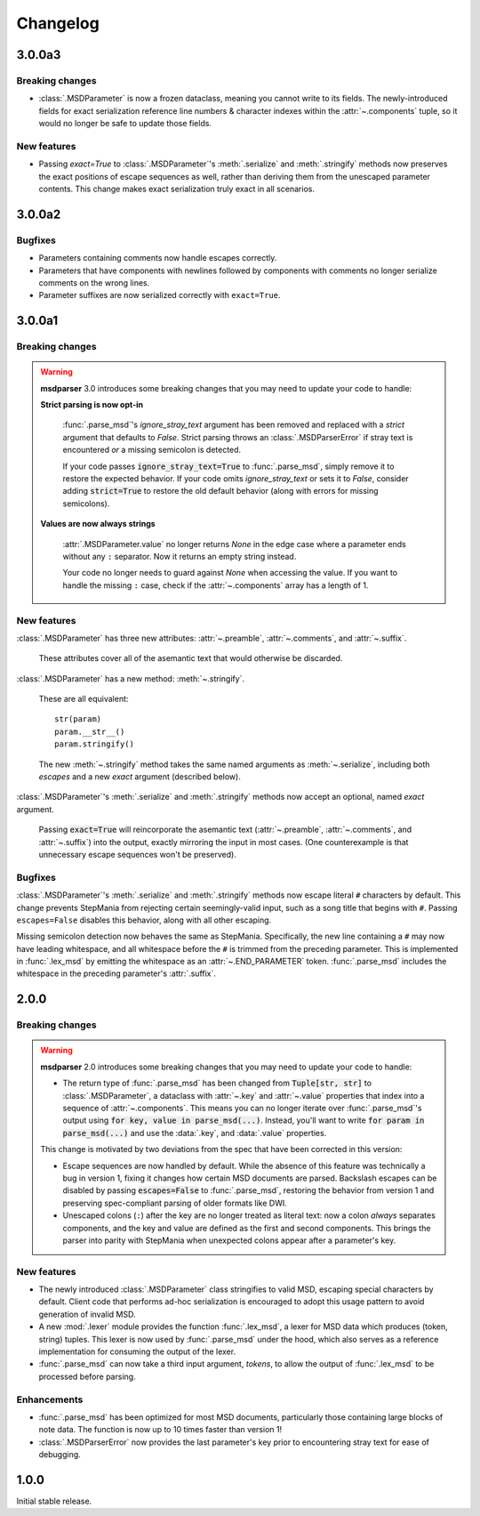 Changelog
=========

3.0.0a3
-------

Breaking changes
~~~~~~~~~~~~~~~~

* :class:`.MSDParameter` is now a frozen dataclass,
  meaning you cannot write to its fields.
  The newly-introduced fields for exact serialization
  reference line numbers & character indexes
  within the :attr:`~.components` tuple,
  so it would no longer be safe to update those fields.

New features
~~~~~~~~~~~~

* Passing `exact=True` to :class:`.MSDParameter`'s
  :meth:`.serialize` and :meth:`.stringify` methods
  now preserves the exact positions of escape sequences as well,
  rather than deriving them from the unescaped parameter contents.
  This change makes exact serialization truly exact in all scenarios.

3.0.0a2
-------

Bugfixes
~~~~~~~~

* Parameters containing comments now handle escapes correctly.
* Parameters that have components with newlines
  followed by components with comments
  no longer serialize comments on the wrong lines.
* Parameter suffixes are now serialized correctly with ``exact=True``.

3.0.0a1
-------

Breaking changes
~~~~~~~~~~~~~~~~

.. warning::

    **msdparser** 3.0 introduces some breaking changes
    that you may need to update your code to handle:

    **Strict parsing is now opt-in**
      
      :func:`.parse_msd`'s `ignore_stray_text` argument has been removed
      and replaced with a `strict` argument that defaults to `False`.
      Strict parsing throws an :class:`.MSDParserError`
      if stray text is encountered *or* a missing semicolon is detected.

      If your code passes :code:`ignore_stray_text=True` to :func:`.parse_msd`,
      simply remove it to restore the expected behavior.
      If your code omits `ignore_stray_text` or sets it to `False`,
      consider adding :code:`strict=True` to restore the old default behavior
      (along with errors for missing semicolons).

    **Values are now always strings**
      
      :attr:`.MSDParameter.value` no longer returns `None`
      in the edge case where a parameter ends without any ``:`` separator.
      Now it returns an empty string instead.
      
      Your code no longer needs to guard against `None` when accessing the value.
      If you want to handle the missing ``:`` case,
      check if the :attr:`~.components` array has a length of 1.

New features
~~~~~~~~~~~~

:class:`.MSDParameter` has three new attributes:
:attr:`~.preamble`, :attr:`~.comments`, and :attr:`~.suffix`.

  These attributes cover all of the asemantic text
  that would otherwise be discarded.

:class:`.MSDParameter` has a new method: :meth:`~.stringify`.

  These are all equivalent::

    str(param)
    param.__str__()
    param.stringify()
  
  The new :meth:`~.stringify` method
  takes the same named arguments as :meth:`~.serialize`,
  including both `escapes` and a new `exact` argument (described below).

:class:`.MSDParameter`'s :meth:`.serialize` and :meth:`.stringify` methods
now accept an optional, named `exact` argument.

  Passing :code:`exact=True` will reincorporate the asemantic text
  (:attr:`~.preamble`, :attr:`~.comments`, and :attr:`~.suffix`)
  into the output, exactly mirroring the input in most cases.
  (One counterexample is that unnecessary escape sequences won't be preserved).

Bugfixes
~~~~~~~~

:class:`.MSDParameter`'s :meth:`.serialize` and :meth:`.stringify` methods
now escape literal ``#`` characters by default.
This change prevents StepMania from rejecting certain seemingly-valid input,
such as a song title that begins with ``#``.
Passing ``escapes=False`` disables this behavior,
along with all other escaping.

Missing semicolon detection now behaves the same as StepMania.
Specifically, the new line containing a ``#`` may now have leading whitespace,
and all whitespace before the ``#`` is trimmed from the preceding parameter.  
This is implemented in :func:`.lex_msd`
by emitting the whitespace as an :attr:`~.END_PARAMETER` token.
:func:`.parse_msd` includes the whitespace
in the preceding parameter's :attr:`.suffix`.

2.0.0
-----

Breaking changes
~~~~~~~~~~~~~~~~

.. warning::

    **msdparser** 2.0 introduces some breaking changes
    that you may need to update your code to handle:
    
    * The return type of :func:`.parse_msd` has been changed
      from :code:`Tuple[str, str]` to :class:`.MSDParameter`,
      a dataclass with :attr:`~.key` and :attr:`~.value` properties
      that index into a sequence of :attr:`~.components`.
      This means you can no longer iterate over :func:`.parse_msd`'s output
      using :code:`for key, value in parse_msd(...)`.
      Instead, you'll want to write :code:`for param in parse_msd(...)`
      and use the :data:`.key`, and :data:`.value` properties.
    
    This change is motivated by two deviations from the spec
    that have been corrected in this version:

    * Escape sequences are now handled by default.
      While the absence of this feature was technically a bug in version 1,
      fixing it changes how certain MSD documents are parsed.
      Backslash escapes can be disabled by passing :code:`escapes=False` to :func:`.parse_msd`,
      restoring the behavior from version 1
      and preserving spec-compliant parsing of older formats like DWI.
    * Unescaped colons (``:``) after the key are no longer treated as literal text:
      now a colon *always* separates components,
      and the key and value are defined as the first and second components.
      This brings the parser into parity with StepMania
      when unexpected colons appear after a parameter's key.


New features
~~~~~~~~~~~~

* The newly introduced :class:`.MSDParameter` class
  stringifies to valid MSD,
  escaping special characters by default.
  Client code that performs ad-hoc serialization
  is encouraged to adopt this usage pattern
  to avoid generation of invalid MSD.
* A new :mod:`.lexer` module provides the function :func:`.lex_msd`,
  a lexer for MSD data which produces (token, string) tuples.
  This lexer is now used by :func:`.parse_msd` under the hood,
  which also serves as a reference implementation
  for consuming the output of the lexer.
* :func:`.parse_msd` can now take a third input argument, `tokens`,
  to allow the output of :func:`.lex_msd`
  to be processed before parsing.

Enhancements
~~~~~~~~~~~~

* :func:`.parse_msd` has been optimized for most MSD documents,
  particularly those containing large blocks of note data.
  The function is now up to 10 times faster than version 1!
* :class:`.MSDParserError` now provides the last parameter's key
  prior to encountering stray text
  for ease of debugging.

1.0.0
-----

Initial stable release.
